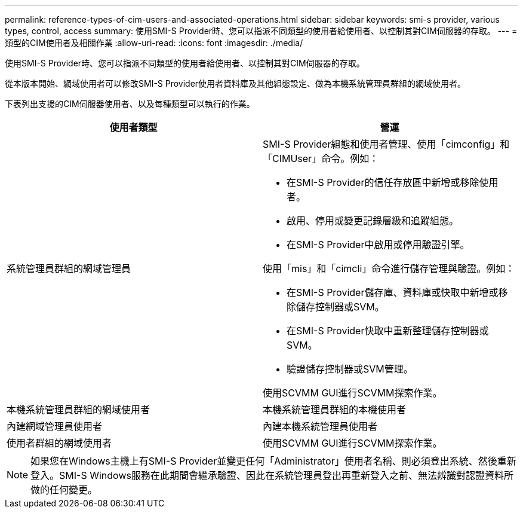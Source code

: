 ---
permalink: reference-types-of-cim-users-and-associated-operations.html 
sidebar: sidebar 
keywords: smi-s provider, various types, control, access 
summary: 使用SMI-S Provider時、您可以指派不同類型的使用者給使用者、以控制其對CIM伺服器的存取。 
---
= 類型的CIM使用者及相關作業
:allow-uri-read: 
:icons: font
:imagesdir: ./media/


[role="lead"]
使用SMI-S Provider時、您可以指派不同類型的使用者給使用者、以控制其對CIM伺服器的存取。

從本版本開始、網域使用者可以修改SMI-S Provider使用者資料庫及其他組態設定、做為本機系統管理員群組的網域使用者。

下表列出支援的CIM伺服器使用者、以及每種類型可以執行的作業。

[cols="2*"]
|===
| 使用者類型 | 營運 


 a| 
系統管理員群組的網域管理員
 a| 
SMI-S Provider組態和使用者管理、使用「cimconfig」和「CIMUser」命令。例如：

* 在SMI-S Provider的信任存放區中新增或移除使用者。
* 啟用、停用或變更記錄層級和追蹤組態。
* 在SMI-S Provider中啟用或停用驗證引擎。


使用「mis」和「cimcli」命令進行儲存管理與驗證。例如：

* 在SMI-S Provider儲存庫、資料庫或快取中新增或移除儲存控制器或SVM。
* 在SMI-S Provider快取中重新整理儲存控制器或SVM。
* 驗證儲存控制器或SVM管理。


使用SCVMM GUI進行SCVMM探索作業。



 a| 
本機系統管理員群組的網域使用者



 a| 
本機系統管理員群組的本機使用者



 a| 
內建網域管理員使用者



 a| 
內建本機系統管理員使用者



 a| 
使用者群組的網域使用者
 a| 
使用SCVMM GUI進行SCVMM探索作業。



 a| 
使用者群組的本機使用者

|===
[NOTE]
====
如果您在Windows主機上有SMI-S Provider並變更任何「Administrator」使用者名稱、則必須登出系統、然後重新登入。SMI-S Windows服務在此期間會繼承驗證、因此在系統管理員登出再重新登入之前、無法辨識對認證資料所做的任何變更。

====
